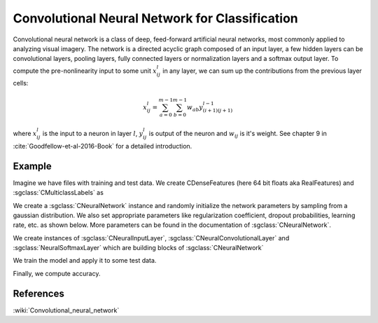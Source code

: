 ===============================================
Convolutional Neural Network for Classification
===============================================

Convolutional neural network  is a class of deep, feed-forward artificial neural networks, most commonly applied to analyzing visual imagery. 
The network is a directed acyclic graph composed of an input layer, a few hidden layers can be convolutional layers, pooling layers, fully connected layers or normalization layers and a softmax output layer.
To compute the pre-nonlinearity input to some unit :math:`x_{ij}^{l}` in any layer, we can sum up the contributions from the previous layer cells:

.. math::

    x_{ij}^{l}=\sum_{a=0}^{m-1}\sum_{b=0}^{m-1}w_{ab}y_{(i+1)(j+1)}^{l-1}

where :math:`x_{ij}^{l}` is the input to a neuron in layer :math:`l`, :math:`y_{ij}^{l}` is output of the neuron and :math:`w_{ij}` is it's weight.
See chapter 9 in :cite:`Goodfellow-et-al-2016-Book` for a detailed introduction.

-------
Example
-------

Imagine we have files with training and test data. We create CDenseFeatures (here 64 bit floats aka RealFeatures) and :sgclass:`CMulticlassLabels` as

.. sgexample:: convolutional_net_classification.sg:create_features

We create a :sgclass:`CNeuralNetwork` instance and randomly initialize the network parameters by sampling from a gaussian distribution. We also set appropriate parameters like regularization coefficient, dropout probabilities, learning rate, etc. as shown below. More parameters can be found in the documentation of :sgclass:`CNeuralNetwork`.

.. sgexample:: convolutional_net_classification.sg:set_parameters

.. sgexample:: convolutional_net_classification.sg:create_instance

We create instances of :sgclass:`CNeuralInputLayer`, :sgclass:`CNeuralConvolutionalLayer` and :sgclass:`NeuralSoftmaxLayer` which are building blocks of :sgclass:`CNeuralNetwork`

.. sgexample:: convolutional_net_classification.sg:add_layers

We train the model and apply it to some test data.

.. sgexample:: convolutional_net_classification.sg:train_and_apply

Finally, we compute accuracy.

.. sgexample:: convolutional_net_classification.sg:evaluate_accuracy

----------
References
----------
:wiki:`Convolutional_neural_network`

.. bibliography:: ../../references.bib
    :filter: docname in docnames
